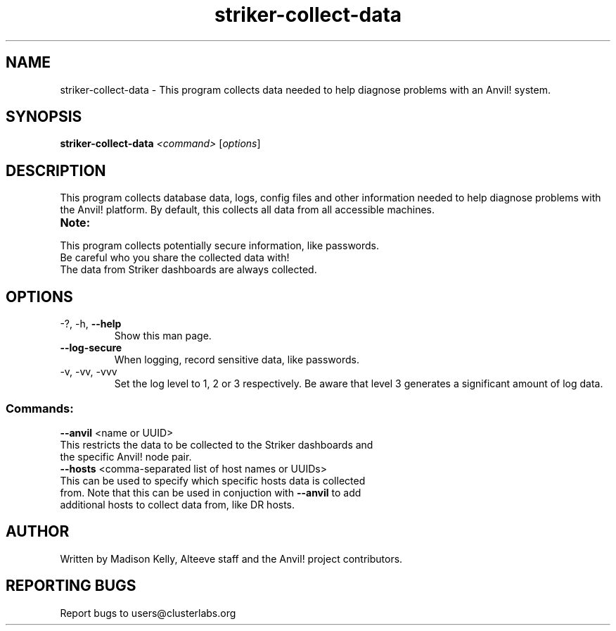 .\" Manpage for the Anvil! machine power and access reporting tool.
.\" Contact mkelly@alteeve.com to report issues, concerns or suggestions.
.TH striker-collect-data "8" "July 04 2023" "Anvil! Intelligent Availability™ Platform"
.SH NAME
striker-collect-data \- This program collects data needed to help diagnose problems with an Anvil! system.
.SH SYNOPSIS
.B striker-collect-data 
\fI\,<command> \/\fR[\fI\,options\/\fR]
.SH DESCRIPTION
This program collects database data, logs, config files and other information needed to help diagnose problems with the Anvil! platform. By default, this collects all data from all accessible machines.
.TP
.B Note:
.TP
This program collects potentially secure information, like passwords. Be careful who you share the collected data with!
.TP
The data from Striker dashboards are always collected.
.TP
.SH OPTIONS
.TP
\-?, \-h, \fB\-\-help\fR
Show this man page.
.TP
\fB\-\-log-secure\fR
When logging, record sensitive data, like passwords.
.TP
\-v, \-vv, \-vvv
Set the log level to 1, 2 or 3 respectively. Be aware that level 3 generates a significant amount of log data.
.SS "Commands:"
.TP
\fB\-\-anvil\fR <name or UUID>
.TP
This restricts the data to be collected to the Striker dashboards and the specific Anvil! node pair.
.TP
\fB\-\-hosts\fR <comma-separated list of host names or UUIDs>
.TP
This can be used to specify which specific hosts data is collected from. Note that this can be used in conjuction with \fB\-\-anvil\fR to add additional hosts to collect data from, like DR hosts. 
.IP
.SH AUTHOR
Written by Madison Kelly, Alteeve staff and the Anvil! project contributors.
.SH "REPORTING BUGS"
Report bugs to users@clusterlabs.org
